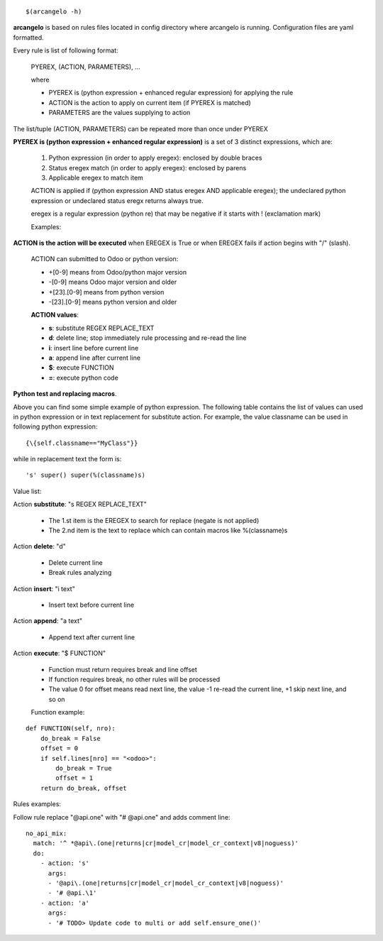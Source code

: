 ::

    $(arcangelo -h)


**arcangelo** is based on rules files located in config directory where arcangelo
is running. Configuration files are yaml formatted.

Every rule is list of following format:

    PYEREX, (ACTION, PARAMETERS), ...

    where

    * PYEREX is (python expression + enhanced regular expression) for applying the rule
    * ACTION is the action to apply on current item (if PYEREX is matched)
    * PARAMETERS are the values supplying to action

The list/tuple (ACTION, PARAMETERS) can be repeated more than once under PYEREX


**PYEREX is (python expression + enhanced regular expression)** is a set of 3
distinct expressions, which are:

    #. Python expression (in order to apply eregex): enclosed by double braces
    #. Status eregex match (in order to apply eregex): enclosed by parens
    #. Applicable eregex to match item

    ACTION is applied if (python expression AND status eregex AND applicable eregex);
    the undeclared python expression or undeclared status eregx returns always true.

    eregex is a regular expression (python re) that may be negative if it starts with !
    (exclamation mark)

    Examples:

.. $include rules_usage_arcangelo.csv

    * !(import xyz)import -> Rules is applied if matches the statemente "import" but not "import zyz"
    * \{\{self.to_major_version>10\}\}import something -> If target Odoo version is >10.0 matches statement "import something", otherwise ignore rule
    * \{\{self.from_major_version<=10\}\}import something -> If original Odoo version is <=10.0 matches statement "import something", otherwise ignore rule
    * \{\{self.python_version==3.10\}\}open -> If python version is 3.10, matches statemente import, otherwise ignore rule
    * \{\{self.py23==3\}\}open -> If python major version is 3, matches statemente import, otherwise ignore rule

**ACTION is the action will be executed** when EREGEX is True or when EREGEX fails if action begins with "/" (slash).

    ACTION can submitted to Odoo or python version:

    * +[0-9] means from Odoo/python major version
    * -[0-9] means Odoo major version and older
    * +[23]\.[0-9] means from python version
    * -[23]\.[0-9] means python version and older

    **ACTION values**:

    * **s**: substitute REGEX REPLACE_TEXT
    * **d**: delete line; stop immediately rule processing and re-read the line
    * **i**: insert line before current line
    * **a**: append line after current line
    * **$**: execute FUNCTION
    * **=**: execute python code

**Python test and replacing macros**.

Above you can find some simple example of python expression. The following table
contains the list of values can used in python expression or in text replacement for
substitute action. For example, the value classname can be used in following python
expression:

::

    {\{self.classname=="MyClass"}}

while in replacement text the form is:

::

    's' super() super(%(classname)s)

Value list:

.. $include rules_usage_items.csv

Action **substitute**: "s REGEX REPLACE_TEXT"

    * The 1.st item is the EREGEX to search for replace (negate is not applied)
    * The 2.nd item is the text to replace which can contain macros like %(classname)s

Action **delete**: "d"

    * Delete current line
    * Break rules analyzing

Action **insert**: "i text"

    * Insert text before current line

Action **append**: "a text"

    * Append text after current line

Action **execute**: "$ FUNCTION"

    * Function must return requires break and line offset
    * If function requires break, no other rules will be processed
    * The value 0 for offset means read next line, the value -1 re-read the current line, +1 skip next line, and so on

    Function example:

::

    def FUNCTION(self, nro):
        do_break = False
        offset = 0
        if self.lines[nro] == "<odoo>":
            do_break = True
            offset = 1
        return do_break, offset

Rules examples:

Follow rule replace "@api.one" with "# @api.one" and adds comment line:

::

    no_api_mix:
      match: '^ *@api\.(one|returns|cr|model_cr|model_cr_context|v8|noguess)'
      do:
        - action: 's'
          args:
          - '@api\.(one|returns|cr|model_cr|model_cr_context|v8|noguess)'
          - '# @api.\1'
        - action: 'a'
          args:
          - '# TODO> Update code to multi or add self.ensure_one()'
